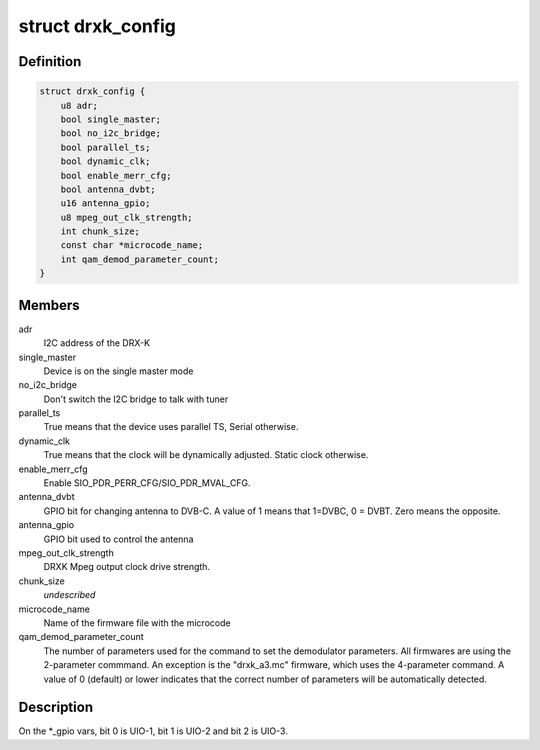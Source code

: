 .. -*- coding: utf-8; mode: rst -*-
.. src-file: drivers/media/dvb-frontends/drxk.h

.. _`drxk_config`:

struct drxk_config
==================

.. c:type:: struct drxk_config

    Configure the initial parameters for DRX-K

.. _`drxk_config.definition`:

Definition
----------

.. code-block:: c

    struct drxk_config {
        u8 adr;
        bool single_master;
        bool no_i2c_bridge;
        bool parallel_ts;
        bool dynamic_clk;
        bool enable_merr_cfg;
        bool antenna_dvbt;
        u16 antenna_gpio;
        u8 mpeg_out_clk_strength;
        int chunk_size;
        const char *microcode_name;
        int qam_demod_parameter_count;
    }

.. _`drxk_config.members`:

Members
-------

adr
    I2C address of the DRX-K

single_master
    Device is on the single master mode

no_i2c_bridge
    Don't switch the I2C bridge to talk with tuner

parallel_ts
    True means that the device uses parallel TS,
    Serial otherwise.

dynamic_clk
    True means that the clock will be dynamically
    adjusted. Static clock otherwise.

enable_merr_cfg
    Enable SIO_PDR_PERR_CFG/SIO_PDR_MVAL_CFG.

antenna_dvbt
    GPIO bit for changing antenna to DVB-C. A value of 1
    means that 1=DVBC, 0 = DVBT. Zero means the opposite.

antenna_gpio
    GPIO bit used to control the antenna

mpeg_out_clk_strength
    DRXK Mpeg output clock drive strength.

chunk_size
    *undescribed*

microcode_name
    Name of the firmware file with the microcode

qam_demod_parameter_count
    The number of parameters used for the command
    to set the demodulator parameters. All
    firmwares are using the 2-parameter commmand.
    An exception is the "drxk_a3.mc" firmware,
    which uses the 4-parameter command.
    A value of 0 (default) or lower indicates that
    the correct number of parameters will be
    automatically detected.

.. _`drxk_config.description`:

Description
-----------

On the \*\_gpio vars, bit 0 is UIO-1, bit 1 is UIO-2 and bit 2 is
UIO-3.

.. This file was automatic generated / don't edit.

